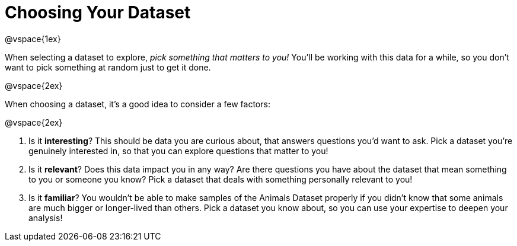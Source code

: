 = Choosing Your Dataset

@vspace{1ex}

When selecting a dataset to explore, _pick something that matters to you!_  You'll be working with this data for a while, so you don't want to pick something at random just to get it done.

@vspace{2ex}

When choosing a dataset, it's a good idea to consider a few factors:

@vspace{2ex}

. Is it *interesting*? This should be data you are curious about, that answers questions you'd want to ask. Pick a dataset you're genuinely interested in, so that you can explore questions that matter to you!

. Is it *relevant*? Does this data impact you in any way? Are there questions you have about the dataset that mean something to you or someone you know? Pick a dataset that deals with something personally relevant to you!

. Is it *familiar*? You wouldn't be able to make samples of the Animals Dataset properly if you didn't know that some animals are much bigger or longer-lived than others. Pick a dataset you know about, so you can use your expertise to deepen your analysis!

